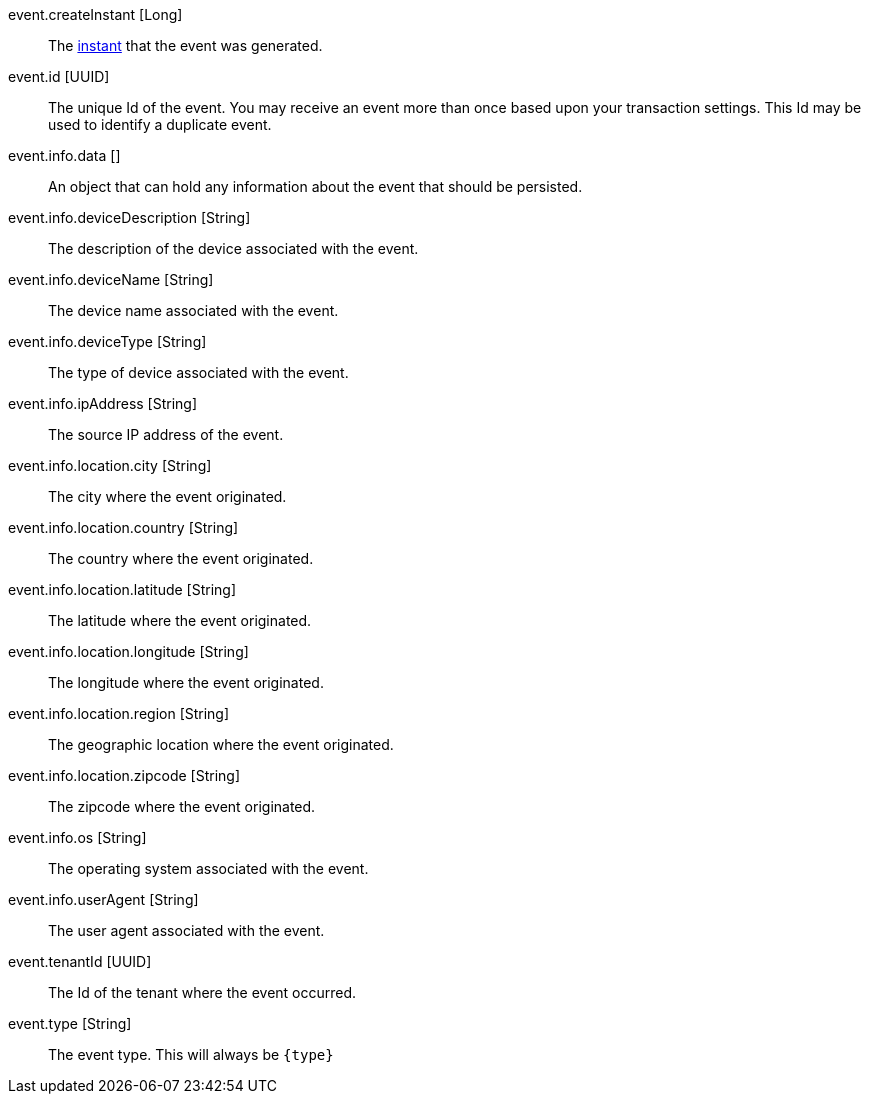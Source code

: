 [field]#event.createInstant# [type]#[Long]#::
The link:/docs/v1/tech/reference/data-types/#instants[instant] that the event was generated.

[field]#event.id# [type]#[UUID]#::
The unique Id of the event. You may receive an event more than once based upon your transaction settings. This Id may be used to identify a duplicate event.

[field]#event.info.data# [type]#[]#::
An object that can hold any information about the event that should be persisted.

[field]#event.info.deviceDescription# [type]#[String]#::
The description of the device associated with the event.

[field]#event.info.deviceName# [type]#[String]#::
The device name associated with the event.

[field]#event.info.deviceType# [type]#[String]#::
The type of device associated with the event.

[field]#event.info.ipAddress# [type]#[String]#::
The source IP address of the event.

[field]#event.info.location.city# [type]#[String]#::
The city where the event originated.

[field]#event.info.location.country# [type]#[String]#::
The country where the event originated.

[field]#event.info.location.latitude# [type]#[String]#::
The latitude where the event originated.

[field]#event.info.location.longitude# [type]#[String]#::
The longitude where the event originated.

[field]#event.info.location.region# [type]#[String]#::
The geographic location where the event originated.

[field]#event.info.location.zipcode# [type]#[String]#::
The zipcode where the event originated.

[field]#event.info.os# [type]#[String]#::
The operating system associated with the event.

[field]#event.info.userAgent# [type]#[String]#::
The user agent associated with the event.

[field]#event.tenantId# [type]#[UUID]#::
The Id of the tenant where the event occurred.

[field]#event.type# [type]#[String]#::
The event type. This will always be `{type}`
